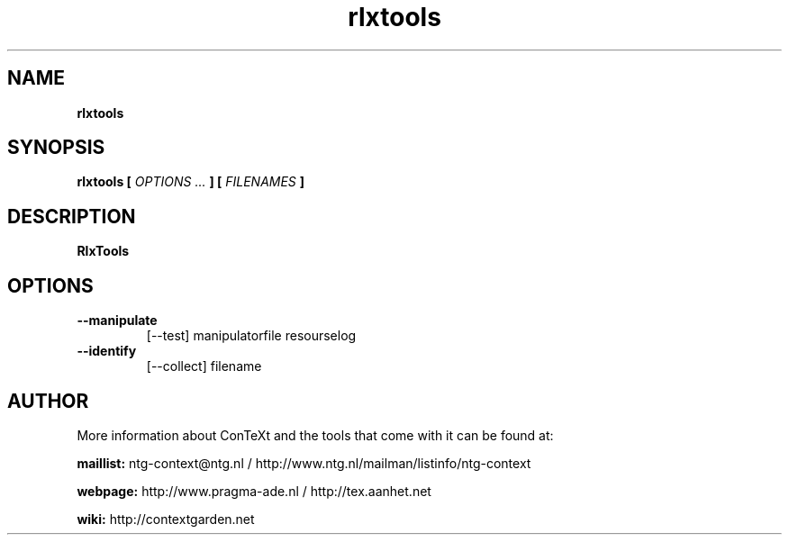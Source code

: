 .TH "rlxtools" "1" "01-01-2013" "version 1.0.1" "RlxTools"
.SH NAME
.B rlxtools
.SH SYNOPSIS
.B rlxtools [
.I OPTIONS ...
.B ] [
.I FILENAMES
.B ]
.SH DESCRIPTION
.B RlxTools
.SH OPTIONS
.TP
.B --manipulate
[--test] manipulatorfile resourselog
.TP
.B --identify
[--collect] filename
.SH AUTHOR
More information about ConTeXt and the tools that come with it can be found at:


.B "maillist:"
ntg-context@ntg.nl / http://www.ntg.nl/mailman/listinfo/ntg-context

.B "webpage:"
http://www.pragma-ade.nl / http://tex.aanhet.net

.B "wiki:"
http://contextgarden.net
